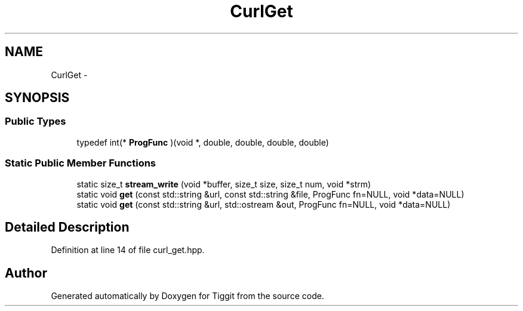 .TH "CurlGet" 3 "Tue May 8 2012" "Tiggit" \" -*- nroff -*-
.ad l
.nh
.SH NAME
CurlGet \- 
.SH SYNOPSIS
.br
.PP
.SS "Public Types"

.in +1c
.ti -1c
.RI "typedef int(* \fBProgFunc\fP )(void *, double, double, double, double)"
.br
.in -1c
.SS "Static Public Member Functions"

.in +1c
.ti -1c
.RI "static size_t \fBstream_write\fP (void *buffer, size_t size, size_t num, void *strm)"
.br
.ti -1c
.RI "static void \fBget\fP (const std::string &url, const std::string &file, ProgFunc fn=NULL, void *data=NULL)"
.br
.ti -1c
.RI "static void \fBget\fP (const std::string &url, std::ostream &out, ProgFunc fn=NULL, void *data=NULL)"
.br
.in -1c
.SH "Detailed Description"
.PP 
Definition at line 14 of file curl_get\&.hpp\&.

.SH "Author"
.PP 
Generated automatically by Doxygen for Tiggit from the source code\&.
